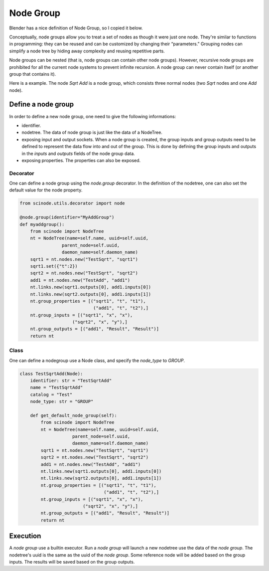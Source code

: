 .. _node_group:

===========================================
Node Group
===========================================
Blender has a nice definition of Node Group, so I copied it below.

Conceptually, node groups allow you to treat a set of nodes as though it were just one node. They're similar to functions in programming: they can be reused and can be customized by changing their “parameters.” Grouping nodes can simplify a node tree by hiding away complexity and reusing repetitive parts.

Node groups can be nested (that is, node groups can contain other node groups). However, recursive node groups are prohibited for all the current node systems to prevent infinite recursion. A node group can never contain itself (or another group that contains it).

Here is a example. The node `Sqrt Add` is a node group, which consists three normal nodes (two `Sqrt` nodes and one `Add` node).

.. image:: /_static/images/node_group.png
   :width: 20cm

Define a node group
=====================
In order to define a new node group, one need to give the following informations:

- identifier.
- nodetree. The data of node group is just like the data of a NodeTree.
- exposing input and output sockets. When a node group is created, the group inputs and group outputs need to be defined to represent the data flow into and out of the group. This is done by defining the group inputs and outputs in the `inputs` and `outputs` fields of the node group data.
- exposing properties. The properties can also be exposed.

Decorator
-----------
One can define a node group using the `node.group` decorator. In the definition of the nodetree, one can also set the default value for the node property.

.. code-block:: python

    from scinode.utils.decorator import node

    @node.group(identifier="MyAddGroup")
    def myaddgroup():
        from scinode import NodeTree
        nt = NodeTree(name=self.name, uuid=self.uuid,
                    parent_node=self.uuid,
                    daemon_name=self.daemon_name)
        sqrt1 = nt.nodes.new("TestSqrt", "sqrt1")
        sqrt1.set({"t":2})
        sqrt2 = nt.nodes.new("TestSqrt", "sqrt2")
        add1 = nt.nodes.new("TestAdd", "add1")
        nt.links.new(sqrt1.outputs[0], add1.inputs[0])
        nt.links.new(sqrt2.outputs[0], add1.inputs[1])
        nt.group_properties = [("sqrt1", "t", "t1"),
                                ("add1", "t", "t2"),]
        nt.group_inputs = [("sqrt1", "x", "x"),
                        ("sqrt2", "x", "y"),]
        nt.group_outputs = [("add1", "Result", "Result")]
        return nt



Class
------------
One can define a nodegroup use a Node class, and specify the `node_type` to `GROUP`.

.. code-block:: python

    class TestSqrtAdd(Node):
        identifier: str = "TestSqrtAdd"
        name = "TestSqrtAdd"
        catalog = "Test"
        node_type: str = "GROUP"

        def get_default_node_group(self):
            from scinode import NodeTree
            nt = NodeTree(name=self.name, uuid=self.uuid,
                        parent_node=self.uuid,
                        daemon_name=self.daemon_name)
            sqrt1 = nt.nodes.new("TestSqrt", "sqrt1")
            sqrt2 = nt.nodes.new("TestSqrt", "sqrt2")
            add1 = nt.nodes.new("TestAdd", "add1")
            nt.links.new(sqrt1.outputs[0], add1.inputs[0])
            nt.links.new(sqrt2.outputs[0], add1.inputs[1])
            nt.group_properties = [("sqrt1", "t", "t1"),
                                    ("add1", "t", "t2"),]
            nt.group_inputs = [("sqrt1", "x", "x"),
                            ("sqrt2", "x", "y"),]
            nt.group_outputs = [("add1", "Result", "Result")]
            return nt


Execution
===============
A `node group` use a builtin executor. Run a `node group` will launch a new nodetree use the data of the `node group`. The nodetree's uuid is the same as the uuid of the `node group`. Some reference node will be added based on the group inputs. The results will be saved based on the group outputs.

